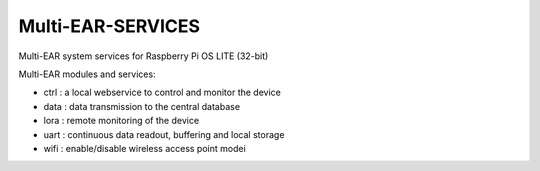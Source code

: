 *************************************
Multi-EAR-SERVICES
*************************************
Multi-EAR system services for Raspberry Pi OS LITE (32-bit)


Multi-EAR modules and services:

- ctrl : a local webservice to control and monitor the device

- data : data transmission to the central database

- lora : remote monitoring of the device

- uart : continuous data readout, buffering and local storage

- wifi : enable/disable wireless access point modei
